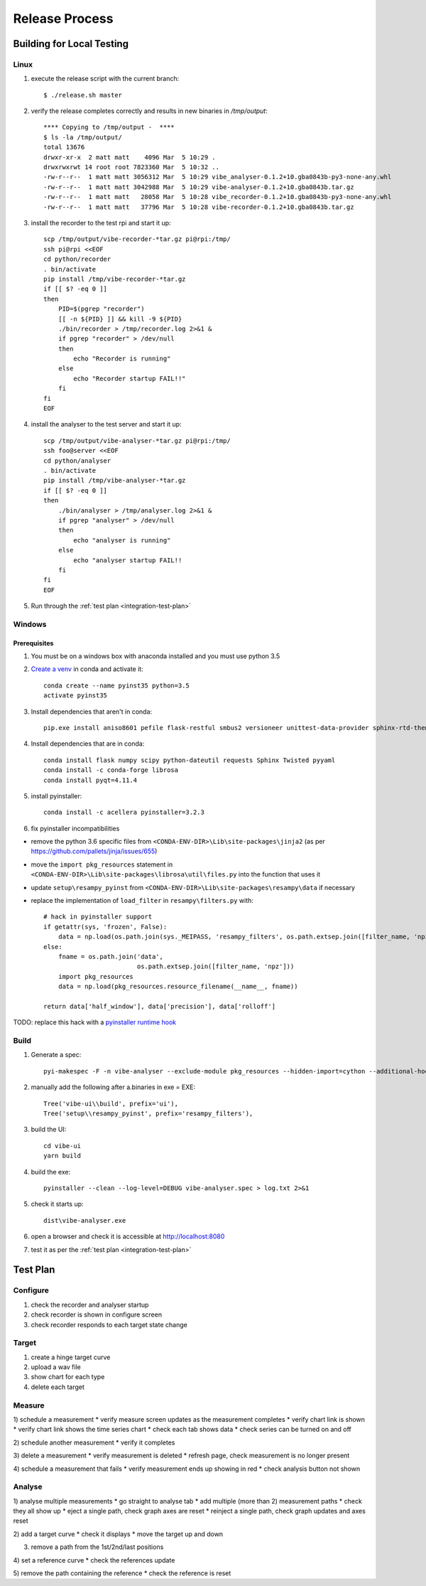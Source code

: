 Release Process
===============

Building for Local Testing
--------------------------

Linux
^^^^^

1) execute the release script with the current branch::

    $ ./release.sh master

2) verify the release completes correctly and results in new binaries in `/tmp/output`::

    **** Copying to /tmp/output -  ****
    $ ls -la /tmp/output/
    total 13676
    drwxr-xr-x  2 matt matt    4096 Mar  5 10:29 .
    drwxrwxrwt 14 root root 7823360 Mar  5 10:32 ..
    -rw-r--r--  1 matt matt 3056312 Mar  5 10:29 vibe_analyser-0.1.2+10.gba0843b-py3-none-any.whl
    -rw-r--r--  1 matt matt 3042988 Mar  5 10:29 vibe-analyser-0.1.2+10.gba0843b.tar.gz
    -rw-r--r--  1 matt matt   28058 Mar  5 10:28 vibe_recorder-0.1.2+10.gba0843b-py3-none-any.whl
    -rw-r--r--  1 matt matt   37796 Mar  5 10:28 vibe-recorder-0.1.2+10.gba0843b.tar.gz

3) install the recorder to the test rpi and start it up::

    scp /tmp/output/vibe-recorder-*tar.gz pi@rpi:/tmp/
    ssh pi@rpi <<EOF
    cd python/recorder
    . bin/activate
    pip install /tmp/vibe-recorder-*tar.gz
    if [[ $? -eq 0 ]]
    then
        PID=$(pgrep "recorder")
        [[ -n ${PID} ]] && kill -9 ${PID}
        ./bin/recorder > /tmp/recorder.log 2>&1 &
        if pgrep "recorder" > /dev/null
        then
            echo "Recorder is running"
        else
            echo "Recorder startup FAIL!!"
        fi
    fi
    EOF

4) install the analyser to the test server and start it up::

    scp /tmp/output/vibe-analyser-*tar.gz pi@rpi:/tmp/
    ssh foo@server <<EOF
    cd python/analyser
    . bin/activate
    pip install /tmp/vibe-analyser-*tar.gz
    if [[ $? -eq 0 ]]
    then
        ./bin/analyser > /tmp/analyser.log 2>&1 &
        if pgrep "analyser" > /dev/null
        then
            echo "analyser is running"
        else
            echo "analyser startup FAIL!!
        fi
    fi
    EOF

5) Run through the :ref:`test plan <integration-test-plan>`

Windows
^^^^^^^

Prerequisites
~~~~~~~~~~~~~

1) You must be on a windows box with anaconda installed and you must use python 3.5
2) `Create a venv`_ in conda and activate it::

    conda create --name pyinst35 python=3.5
    activate pyinst35

3) Install dependencies that aren't in conda::

    pip.exe install aniso8601 pefile flask-restful smbus2 versioneer unittest-data-provider sphinx-rtd-theme flask-uploads

4) Install dependencies that are in conda::

    conda install flask numpy scipy python-dateutil requests Sphinx Twisted pyyaml
    conda install -c conda-forge librosa
    conda install pyqt=4.11.4

5) install pyinstaller::

    conda install -c acellera pyinstaller=3.2.3

6) fix pyinstaller incompatibilities

* remove the python 3.6 specific files from ``<CONDA-ENV-DIR>\Lib\site-packages\jinja2`` (as per https://github.com/pallets/jinja/issues/655)
* move the ``import pkg_resources`` statement in ``<CONDA-ENV-DIR>\Lib\site-packages\librosa\util\files.py`` into the function that uses it
* update ``setup\resampy_pyinst`` from ``<CONDA-ENV-DIR>\Lib\site-packages\resampy\data`` if necessary
* replace the implementation of ``load_filter`` in ``resampy\filters.py`` with::

    # hack in pyinstaller support
    if getattr(sys, 'frozen', False):
        data = np.load(os.path.join(sys._MEIPASS, 'resampy_filters', os.path.extsep.join([filter_name, 'npz'])))
    else:
        fname = os.path.join('data',
                             os.path.extsep.join([filter_name, 'npz']))
        import pkg_resources
        data = np.load(pkg_resources.resource_filename(__name__, fname))

    return data['half_window'], data['precision'], data['rolloff']

TODO: replace this hack with a `pyinstaller runtime hook`_

Build
^^^^^

1) Generate a spec::

    pyi-makespec -F -n vibe-analyser --exclude-module pkg_resources --hidden-import=cython --additional-hooks-dir=.\setup\hooks analyser\app.py

2) manually add the following after a.binaries in exe = EXE::

    Tree('vibe-ui\\build', prefix='ui'),
    Tree('setup\\resampy_pyinst', prefix='resampy_filters'),

3) build the UI::

    cd vibe-ui
    yarn build

4) build the exe::

    pyinstaller --clean --log-level=DEBUG vibe-analyser.spec > log.txt 2>&1

5) check it starts up::

    dist\vibe-analyser.exe

6) open a browser and check it is accessible at http://localhost:8080
7) test it as per the :ref:`test plan <integration-test-plan>`

.. _integration-test-plan:
Test Plan
---------

Configure
^^^^^^^^^

1) check the recorder and analyser startup
2) check recorder is shown in configure screen
3) check recorder responds to each target state change

Target
^^^^^^

1) create a hinge target curve
2) upload a wav file
3) show chart for each type
4) delete each target

Measure
^^^^^^^

1) schedule a measurement
* verify measure screen updates as the measurement completes
* verify chart link is shown
* verify chart link shows the time series chart
* check each tab shows data
* check series can be turned on and off

2) schedule another measurement
* verify it completes

3) delete a measurement
* verify measurement is deleted
* refresh page, check measurement is no longer present

4) schedule a measurement that fails
* verify measurement ends up showing in red
* check analysis button not shown

Analyse
^^^^^^^

1) analyse multiple measurements
* go straight to analyse tab
* add multiple (more than 2) measurement paths
* check they all show up
* eject a single path, check graph axes are reset
* reinject a single path, check graph updates and axes reset

2) add a target curve
* check it displays
* move the target up and down

3) remove a path from the 1st/2nd/last positions

4) set a reference curve
* check the references update

5) remove the path containing the reference
* check the reference is reset

.. _Create a venv: https://conda.io/docs/using/envs.html
.. _pyinstaller runtime hook: https://pythonhosted.org/PyInstaller/when-things-go-wrong.html#changing-runtime-behavior
